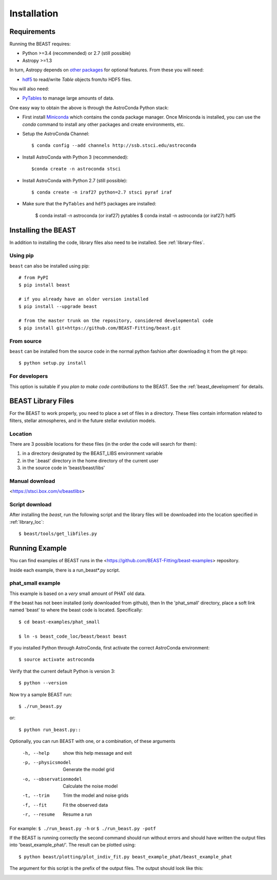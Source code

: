 ############
Installation
############

Requirements
============

Running the BEAST requires:

- Python >=3.4 (recommended) or 2.7 (still possible)
- Astropy >=1.3

In turn, Astropy depends on
`other packages <http://docs.astropy.org/en/latest/install.html>`_ for
optional features. From these you will need:

- `hdf5 <http://h5py.org/>`_ to read/write `Table` objects from/to HDF5 files.

You will also need:

- `PyTables <http://www.pytables.org/>`_ to manage large amounts of data.

One easy way to obtain the above is through the AstroConda Python stack:

- First install `Miniconda <https://conda.io/miniconda.html>`_ which
  contains the conda package manager. Once Miniconda is installed,
  you can use the `conda` command to install any other packages and create
  environments, etc.

- Setup the AstroConda Channel::

    $ conda config --add channels http://ssb.stsci.edu/astroconda

- Install AstroConda with Python 3 (recommended)::

    $conda create -n astroconda stsci

- Install AstroConda with Python 2.7 (still possible)::

    $ conda create -n iraf27 python=2.7 stsci pyraf iraf

- Make sure that the ``PyTables`` and ``hdf5`` packages are installed:

    $ conda install -n astroconda (or iraf27) pytables
    $ conda install -n astroconda (or iraf27) hdf5


Installing the BEAST
====================

In addition to installing the code, library files also need to be installed.
See :ref:`library-files`.

Using pip
---------

``beast`` can also be installed using pip::

    # from PyPI
    $ pip install beast

    # if you already have an older version installed
    $ pip install --upgrade beast

    # from the master trunk on the repository, considered developmental code
    $ pip install git+https://github.com/BEAST-Fitting/beast.git

From source
-----------

``beast`` can be installed from the source code in the normal
python fashion after downloading it from the git repo::

     $ python setup.py install

For developers
--------------

This option is suitable if you *plan to make code contributions* to the BEAST.
See the :ref:`beast_development` for details.

.. _library-files:

BEAST Library Files
===================

For the BEAST to work properly, you need to place a set of files in a
directory.  These files contain information related to filters,
stellar atmospheres, and in the future stellar evolution models.

.. _library_loc:

Location
--------

There are 3 possible locations for these files (in the order the code
will search for them):

1. in a directory designated by the BEAST_LIBS environment variable
2. in the '.beast' directory in the home directory of the current user
3. in the source code in 'beast/beast/libs'

Manual download
---------------

<https://stsci.box.com/v/beastlibs>

Script download
---------------

After installing the `beast`, run the following script and the library files
will be downloaded into the location specified in :ref:`library_loc`::

     $ beast/tools/get_libfiles.py


Running Example
===============

You can find examples of BEAST runs in the
<https://github.com/BEAST-Fitting/beast-examples>
repository.

Inside each example, there is a run_beast*.py script.

phat_small example
------------------

This example is based on a *very* small amount of PHAT old data.

If the beast has not been installed (only downloaded from github), then
In the 'phat_small' directory, place a soft link named 'beast' to where the
beast code is located.  Specifically::

    $ cd beast-examples/phat_small

    $ ln -s beast_code_loc/beast/beast beast

If you installed Python through AstroConda, first activate the correct
AstroConda environment::

    $ source activate astroconda

Verify that the current default Python is version 3::

    $ python --version

Now try a sample BEAST run::

    $ ./run_beast.py

or::

    $ python run_beast.py::

Optionally, you can run BEAST with one, or a combination, of these arguments

  -h, --help              show this help message and exit
  -p, --physicsmodel      Generate the model grid
  -o, --observationmodel  Calculate the noise model
  -t, --trim              Trim the model and noise grids
  -f, --fit               Fit the observed data
  -r, --resume            Resume a run

For example: ``$ ./run_beast.py -h`` or ``$ ./run_beast.py -potf``

If the BEAST is running correctly the second command should run without errors
and should have written the output files into 'beast_example_phat/'. The result
can be plotted using::

    $ python beast/plotting/plot_indiv_fit.py beast_example_phat/beast_example_phat

The argument for this script is the prefix of the output files. The output
should look like this:

.. image:: beast_example_phat_ifit_starnum_0.png
